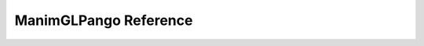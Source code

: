 ManimGLPango Reference
====================

.. autosummary::
   :toctree: reference

   manimglpango.markup_to_svg
   manimglpango.validate
   manimglpango.register_font
   manimglpango.unregister_font
   manimglpango.list_fonts

